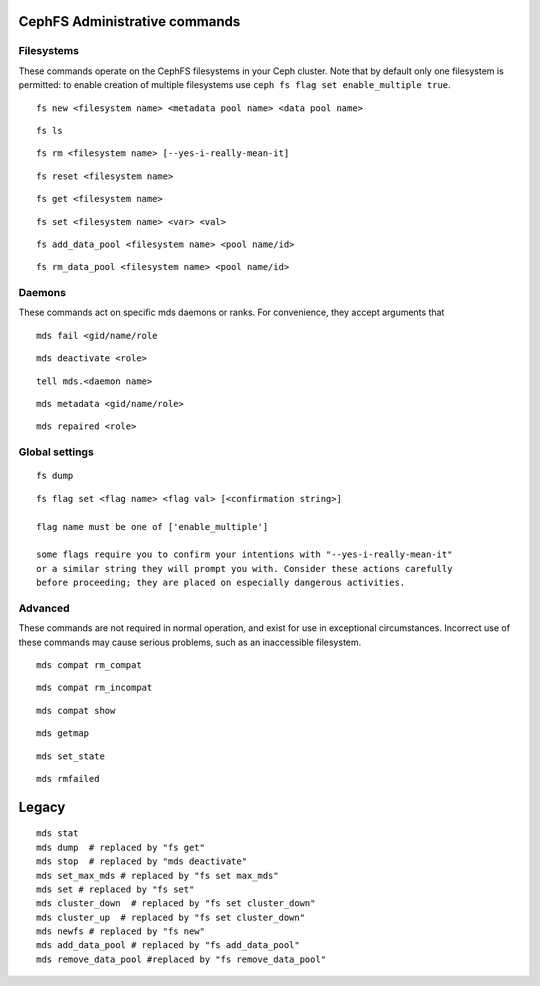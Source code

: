 
CephFS Administrative commands
==============================

Filesystems
-----------

These commands operate on the CephFS filesystems in your Ceph cluster.
Note that by default only one filesystem is permitted: to enable
creation of multiple filesystems use ``ceph fs flag set enable_multiple true``.

::

    fs new <filesystem name> <metadata pool name> <data pool name>

::

    fs ls

::

    fs rm <filesystem name> [--yes-i-really-mean-it]

::

    fs reset <filesystem name>

::

    fs get <filesystem name>

::

    fs set <filesystem name> <var> <val>

::

    fs add_data_pool <filesystem name> <pool name/id>

::

    fs rm_data_pool <filesystem name> <pool name/id>


Daemons
-------

These commands act on specific mds daemons or ranks.  For convenience,
they accept arguments that 

::

    mds fail <gid/name/role

::

    mds deactivate <role>

::

    tell mds.<daemon name>

::

    mds metadata <gid/name/role>

::

    mds repaired <role>



Global settings
---------------

::

    fs dump

::

    fs flag set <flag name> <flag val> [<confirmation string>]

    flag name must be one of ['enable_multiple']

    some flags require you to confirm your intentions with "--yes-i-really-mean-it"
    or a similar string they will prompt you with. Consider these actions carefully
    before proceeding; they are placed on especially dangerous activities.

Advanced
--------

These commands are not required in normal operation, and exist
for use in exceptional circumstances.  Incorrect use of these
commands may cause serious problems, such as an inaccessible
filesystem.

::

    mds compat rm_compat

::

    mds compat rm_incompat

::

    mds compat show

::

    mds getmap

::

    mds set_state

::

    mds rmfailed

Legacy
======

::

    mds stat
    mds dump  # replaced by "fs get"
    mds stop  # replaced by "mds deactivate"
    mds set_max_mds # replaced by "fs set max_mds"
    mds set # replaced by "fs set"
    mds cluster_down  # replaced by "fs set cluster_down"
    mds cluster_up  # replaced by "fs set cluster_down"
    mds newfs # replaced by "fs new"
    mds add_data_pool # replaced by "fs add_data_pool"
    mds remove_data_pool #replaced by "fs remove_data_pool"


